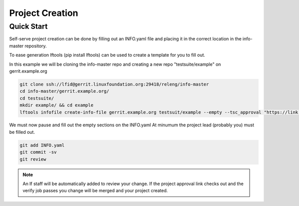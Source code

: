 .. _project-creation:

################
Project Creation
################

Quick Start
===========

Self-serve project creation can be done by filling out an INFO.yaml
file and placing it in the correct location in the info-master repository.

To ease generation lftools (pip install lftools)
can be used to create a template for you to fill out.

In this example we will be cloning the info-master repo and creating a new repo
"testsuite/example" on gerrit.example.org

.. code-block:: bash

    git clone ssh://lfid@gerrit.linuxfoundation.org:29418/releng/info-master
    cd info-master/gerrit.example.org/
    cd testsuite/
    mkdir example/ && cd example
    lftools infofile create-info-file gerrit.example.org testsuit/example --empty --tsc_approval "https://link.to.meeting.minutes" > INFO.yaml

We must now pause and fill out the empty sections on the INFO.yaml 
At minumum the project lead (probably you) must be filled out.

.. code-block:: bash

    git add INFO.yaml
    git commit -sv 
    git review

.. note::
   
   An lf staff will be automatically added to review your change.
   If the project approval link checks out and the verify job passes
   you change will be merged and your project created.

